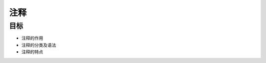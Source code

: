 =====================
注释
=====================

--------------
目标
--------------

- 注释的作用
- 注释的分类及语法
- 注释的特点




